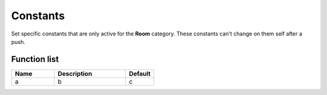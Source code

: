 ########################################################################
Constants
########################################################################

Set specific constants that are only active for the **Room** category. These constants can't change on them self after a push.

********************
Function list
********************

.. csv-table::
  :header: Name, Description, Default
  :widths: 30 50 20
  
  a, b, c
